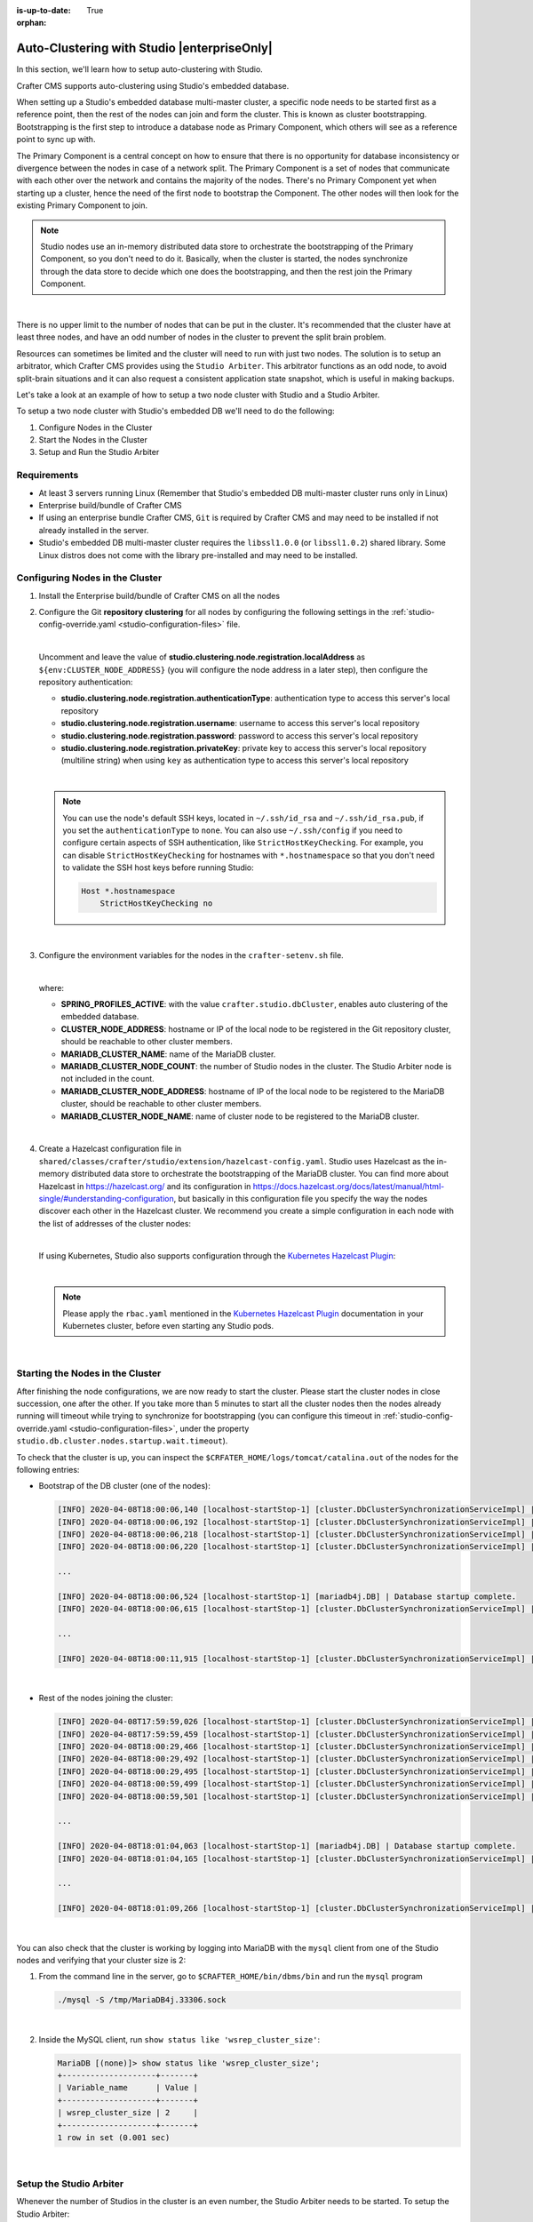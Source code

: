 :is-up-to-date: True

:orphan:

.. document does not appear in any toctree, this file is referenced
   use :orphan: File-wide metadata option to get rid of WARNING: document isn't included in any toctree for now

.. index:: Auto-Clustering with Studio, Studio's Embedded Database Multi-master Cluster

.. _autoclustering-with-studio:

============================================
Auto-Clustering with Studio |enterpriseOnly|
============================================


In this section, we'll learn how to setup auto-clustering with Studio.

Crafter CMS supports auto-clustering using Studio's embedded database.

.. image:: /_static/images/system-admin/studio-autoclustering.png
   :alt: Crafter CMS Auto-clustering of Studio Enterprise
   :width: 100%
   :align: center

When setting up a Studio's embedded database multi-master cluster, a specific node needs to be started first as a 
reference point, then the rest of the nodes can join and form the cluster. This is known as cluster bootstrapping. 
Bootstrapping is the first step to introduce a database node as Primary Component, which others will see as a reference 
point to sync up with.

The Primary Component is a central concept on how to ensure that there is no opportunity for database inconsistency or 
divergence between the nodes in case of a network split. The Primary Component is a set of nodes that communicate 
with each other over the network and contains the majority of the nodes. There's no Primary Component yet when starting 
up a cluster, hence the need of the first node to bootstrap the Component. The other nodes will then look for the 
existing Primary Component to join.

.. note:: 
   Studio nodes use an in-memory distributed data store to orchestrate the bootstrapping of the Primary Component, so 
   you don't need to do it. Basically, when the cluster is started, the nodes synchronize through the data store to 
   decide which one does the bootstrapping, and then the rest join the Primary Component.

|

There is no upper limit to the number of nodes that can be put in the cluster. It's recommended that the cluster have 
at least three nodes, and have an odd number of nodes in the cluster to prevent the split brain problem.

Resources can sometimes be limited and the cluster will need to run with just two nodes. The solution is to setup an 
arbitrator, which Crafter CMS provides using the ``Studio Arbiter``. This arbitrator functions as an odd node, to 
avoid split-brain situations and it can also request a consistent application state snapshot, which is useful in 
making backups.

Let's take a look at an example of how to setup a two node cluster with Studio and a Studio Arbiter.

To setup a two node cluster with Studio's embedded DB we'll need to do the following:

#. Configure Nodes in the Cluster
#. Start the Nodes in the Cluster
#. Setup and Run the Studio Arbiter

------------
Requirements
------------

* At least 3 servers running Linux (Remember that Studio's embedded DB multi-master cluster runs only in Linux)
* Enterprise build/bundle of Crafter CMS
* If using an enterprise bundle Crafter CMS, ``Git`` is required by Crafter CMS and may need to be installed if not 
  already installed in the server.
* Studio's embedded DB multi-master cluster requires the ``libssl1.0.0`` (or ``libssl1.0.2``) shared library. 
  Some Linux distros does not come with the library pre-installed and may need to be installed.

--------------------------------
Configuring Nodes in the Cluster
--------------------------------

#. Install the Enterprise build/bundle of Crafter CMS on all the nodes
#. Configure the Git **repository clustering** for all nodes by configuring the following settings in the 
   :ref:`studio-config-override.yaml <studio-configuration-files>` file.

   .. code-block:: yaml
      :caption: *bin/apache-tomcat/shared/classes/crafter/studio/extension/studio-config-override.yaml*

      # Cluster member registration, this registers *this* server into the pool
      # Cluster node registration data, remember to uncomment the next line
      # studio.clustering.node.registration:
      #  This server's local address (reachable to other cluster members). You can also specify a different port by 
      #  attaching :PORT to the adddress (e.g 192.168.1.200:2222)
      #  localAddress: ${env:CLUSTER_NODE_ADDRESS}
      #  Authentication type to access this server's local repository
      #  possible values
      #   - none (no authentication needed)
      #   - basic (username/password authentication)
      #   - key (ssh authentication)
      #  authenticationType: none
      #  Username to access this server's local repository
      #  username: user
      #  Password to access this server's local repository
      #  password: SuperSecurePassword
      #  Private key to access this server's local repository (multiline string)
      #  privateKey: |
      #    -----BEGIN PRIVATE KEY-----
      #    privateKey
      #    -----END PRIVATE KEY-----

   |

   Uncomment and leave the value of  **studio.clustering.node.registration.localAddress** as 
   ``${env:CLUSTER_NODE_ADDRESS}`` (you will configure the node address in a later step), then configure the 
   repository authentication:
   
   - **studio.clustering.node.registration.authenticationType**: authentication type to access this server's local 
     repository
   - **studio.clustering.node.registration.username**: username to access this server's local repository
   - **studio.clustering.node.registration.password**: password to access this server's local repository
   - **studio.clustering.node.registration.privateKey**: private key to access this server's local repository 
     (multiline string) when  using ``key`` as authentication type to access this server's local repository

   |

   .. note:: 
      You can use the node's default SSH keys, located in ``~/.ssh/id_rsa`` and ``~/.ssh/id_rsa.pub``, if you set
      the ``authenticationType`` to ``none``. You can also use ``~/.ssh/config`` if you need to configure certain 
      aspects of SSH authentication, like ``StrictHostKeyChecking``. For example, you can disable 
      ``StrictHostKeyChecking`` for hostnames with ``*.hostnamespace`` so that you don't need to validate the SSH host
      keys before running Studio: 

      .. code-block:: none

         Host *.hostnamespace
             StrictHostKeyChecking no

   |

#. Configure the environment variables for the nodes in the ``crafter-setenv.sh`` file.

   .. code-block:: sh
      :caption: *bin/crafter-setenv.sh*

      export SPRING_PROFILES_ACTIVE=crafter.studio.dbCluster

      ...

      export CLUSTER_NODE_ADDRESS=${CLUSTER_NODE_ADDRESS:="192.168.1.100"}

      # --------------------------------- MariaDB Cluster variables --------------------------------
      export MARIADB_CLUSTER_NAME=${MARIADB_CLUSTER_NAME:="studio_db_cluster"}
      export MARIADB_CLUSTER_NODE_COUNT=${MARIADB_CLUSTER_NODE_COUNT:="2"}
      export MARIADB_CLUSTER_NODE_ADDRESS=${MARIADB_CLUSTER_NODE_ADDRESS:="192.168.1.100"}
      export MARIADB_CLUSTER_NODE_NAME=${MARIADB_CLUSTER_NODE_NAME:="node1"}

   |

   where:

   - **SPRING_PROFILES_ACTIVE**: with the value ``crafter.studio.dbCluster``, enables auto clustering of the embedded 
     database.
   - **CLUSTER_NODE_ADDRESS**: hostname or IP of the local node to be registered in the Git repository cluster, should 
     be reachable to other cluster members.
   - **MARIADB_CLUSTER_NAME**: name of the MariaDB cluster.
   - **MARIADB_CLUSTER_NODE_COUNT**: the number of Studio nodes in the cluster. The Studio Arbiter node is not included
     in the count.
   - **MARIADB_CLUSTER_NODE_ADDRESS**: hostname of IP of the local node to be registered to the MariaDB cluster, should 
     be reachable to other cluster members.
   - **MARIADB_CLUSTER_NODE_NAME**: name of cluster node to be registered to the MariaDB cluster.

   |

#. Create a Hazelcast configuration file in ``shared/classes/crafter/studio/extension/hazelcast-config.yaml``. Studio
   uses Hazelcast as the in-memory distributed data store to orchestrate the bootstrapping of the MariaDB cluster. 
   You can find more about Hazelcast in `<https://hazelcast.org/>`_ and its configuration in
   `<https://docs.hazelcast.org/docs/latest/manual/html-single/#understanding-configuration>`_,
   but basically in this configuration file you specify the way the nodes discover each other in the Hazelcast cluster.
   We recommend you create a simple configuration in each node with the list of addresses of the cluster nodes:

   .. code-block:: yaml
      :caption: *bin/apache-tomcat/shared/classes/crafter/studio/extension/hazelcast-config.yaml*

      hazelcast:
        network:
          join:
            multicast:
              enabled: false
            tcp-ip:
              enabled: true
              member-list:
                - 192.168.1.100
                - 192.168.1.101

   |

   If using Kubernetes, Studio also supports configuration through the 
   `Kubernetes Hazelcast Plugin  <https://github.com/hazelcast/hazelcast-kubernetes>`_:

   .. code-block:: yaml
      :caption: *bin/apache-tomcat/shared/classes/crafter/studio/extension/hazelcast-config.yaml*

      hazelcast:
        network:
          join:
            multicast:
              enabled: false
            kubernetes:
              enabled: true
              namespace: default
              service-name: authoring-service-headless
              resolve-not-ready-addresses: true

   |

   .. note:: 
      Please apply the ``rbac.yaml`` mentioned in the 
      `Kubernetes Hazelcast Plugin  <https://github.com/hazelcast/hazelcast-kubernetes>`_ documentation
      in your Kubernetes cluster, before even starting any Studio pods.

   |

---------------------------------
Starting the Nodes in the Cluster
---------------------------------

After finishing the node configurations, we are now ready to start the cluster. Please start the cluster nodes
in close succession, one after the other. If you take more than 5 minutes to start all the cluster nodes then
the nodes already running will timeout while trying to synchronize for bootstrapping (you can configure this
timeout in :ref:`studio-config-override.yaml <studio-configuration-files>`, under the property ``studio.db.cluster.nodes.startup.wait.timeout``).

To check that the cluster is up, you can inspect the ``$CRFATER_HOME/logs/tomcat/catalina.out`` of the nodes for 
the following entries:

- Bootstrap of the DB cluster (one of the nodes):

  .. code-block:: none

    [INFO] 2020-04-08T18:00:06,140 [localhost-startStop-1] [cluster.DbClusterSynchronizationServiceImpl] | Synchronizing startup of node 192.168.28.251 with DB cluster 'studio_db_cluster' 
    [INFO] 2020-04-08T18:00:06,192 [localhost-startStop-1] [cluster.DbClusterSynchronizationServiceImpl] | All 2 DB cluster members have started up 
    [INFO] 2020-04-08T18:00:06,218 [localhost-startStop-1] [cluster.DbClusterSynchronizationServiceImpl] | DB cluster is new. This node will bootstrap the cluster 
    [INFO] 2020-04-08T18:00:06,220 [localhost-startStop-1] [cluster.DbClusterSynchronizationServiceImpl] | Local DB cluster node will bootstrap cluster

    ...

    [INFO] 2020-04-08T18:00:06,524 [localhost-startStop-1] [mariadb4j.DB] | Database startup complete. 
    [INFO] 2020-04-08T18:00:06,615 [localhost-startStop-1] [cluster.DbClusterSynchronizationServiceImpl] | Local DB cluster node is synced

    ...
  
    [INFO] 2020-04-08T18:00:11,915 [localhost-startStop-1] [cluster.DbClusterSynchronizationServiceImpl] | Context refreshed. Status of DB cluster node will switch to 'Active'

  |

- Rest of the nodes joining the cluster:

  .. code-block:: none

    [INFO] 2020-04-08T17:59:59,026 [localhost-startStop-1] [cluster.DbClusterSynchronizationServiceImpl] | Synchronizing startup of node 192.168.10.29 with DB cluster 'studio_db_cluster'
    [INFO] 2020-04-08T17:59:59,459 [localhost-startStop-1] [cluster.DbClusterSynchronizationServiceImpl] | Waiting for initial report of all 2 DB cluster members... 
    [INFO] 2020-04-08T18:00:29,466 [localhost-startStop-1] [cluster.DbClusterSynchronizationServiceImpl] | All 2 DB cluster members have started up 
    [INFO] 2020-04-08T18:00:29,492 [localhost-startStop-1] [cluster.DbClusterSynchronizationServiceImpl] | This DB cluster node is new, and cluster is already being bootstrapped by another node 
    [INFO] 2020-04-08T18:00:29,495 [localhost-startStop-1] [cluster.DbClusterSynchronizationServiceImpl] | Waiting for DB cluster to bootstrap... 
    [INFO] 2020-04-08T18:00:59,499 [localhost-startStop-1] [cluster.DbClusterSynchronizationServiceImpl] | DB cluster bootstrapped 
    [INFO] 2020-04-08T18:00:59,501 [localhost-startStop-1] [cluster.DbClusterSynchronizationServiceImpl] | Local DB cluster node will join cluster gcomm://192.168.28.251 

    ...

    [INFO] 2020-04-08T18:01:04,063 [localhost-startStop-1] [mariadb4j.DB] | Database startup complete. 
    [INFO] 2020-04-08T18:01:04,165 [localhost-startStop-1] [cluster.DbClusterSynchronizationServiceImpl] | Local DB cluster node is synced 

    ...
  
    [INFO] 2020-04-08T18:01:09,266 [localhost-startStop-1] [cluster.DbClusterSynchronizationServiceImpl] | Context refreshed. Status of DB cluster node will switch to 'Active' 

  |

You can also check that the cluster is working by logging into MariaDB with the ``mysql`` client from one of the Studio 
nodes and verifying that your cluster size is 2:

#. From the command line in the server, go to ``$CRAFTER_HOME/bin/dbms/bin`` and run the ``mysql`` program

   .. code-block:: bash

      ./mysql -S /tmp/MariaDB4j.33306.sock
   
   |

#. Inside the MySQL client, run ``show status like 'wsrep_cluster_size'``:

   .. code-block:: none

      MariaDB [(none)]> show status like 'wsrep_cluster_size';
      +--------------------+-------+
      | Variable_name      | Value |
      +--------------------+-------+
      | wsrep_cluster_size | 2     |
      +--------------------+-------+
      1 row in set (0.001 sec)

   |

------------------------
Setup the Studio Arbiter
------------------------

Whenever the number of Studios in the cluster is an even number, the Studio Arbiter needs to be started.
To setup the Studio Arbiter:

.. note:: Studio Arbiter can't run on any authoring server because it needs to use the same ports that Studio uses.
          |

#. Copy the Studio Arbiter executable to a new server, the file is located at:

   ``$CRAFTER_HOME/bin/studio-arbiter/studio-arbiter.jar``

#. Configure the Arbiter by setting the following environment variables:

   - ``CLUSTER_NAME``: The name of the cluster to join
   - ``CLUSTER_ADDRESS``: The address of the cluster to join (comma-separated list of IP or hostnames)
   
   |

   .. code-block:: bash
      :caption: Example configuration for the Studio Arbiter

      # Studio Arbiter configuration
      export CLUSTER_NAME=studio_db_cluster
      export CLUSTER_ADDRESS=192.168.1.100,192.168.1.101
      
   |

#. Run the arbiter ``java -jar studio-arbiter.jar``. To check that the arbiter is running and part of the 
   cluster, you can check the cluster size by logging into MariaDB from one of the Studio nodes and verify 
   that your cluster size is now 3:

   #. From the command line in the server, go to ``$CRAFTER_HOME/bin/dbms/bin`` and run the ``mysql`` program

   .. code-block:: bash

      ./mysql -S /tmp/MariaDB4j.33306.sock

   |

   #. Inside the MySQL client, run ``show status like 'wsrep_cluster_size'``:

   .. code-block:: none

      MariaDB [(none)]> show status like 'wsrep_cluster_size';
      +---------------------+-------+
      | Variable_name       | Value |
      +---------------------+-------+
      | wsrep_cluster_size  | 3     |
      +---------------------+-------+
      1 row in set (0.000 sec)

   |
